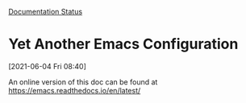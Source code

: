 
[[https://readthedocs.org/projects/emacs/badge/?version=latest][Documentation Status]]

* Yet Another Emacs Configuration
  [2021-06-04 Fri 08:40]
  
  An online version of this doc can be found at https://emacs.readthedocs.io/en/latest/
